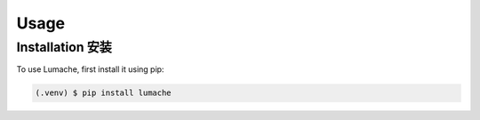 Usage
=====

.. _installation:

Installation 安装
------------------

To use Lumache, first install it using pip:

.. code-block:: console

   (.venv) $ pip install lumache